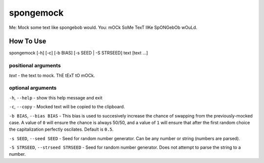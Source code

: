 spongemock
##########
Me: Mock some text like spongebob would.  
You: mOCk SoMe TexT lIKe SpONGebOb wOuLd.

.. image:: http://pixel.nymag.com/imgs/daily/vulture/2017/05/16/16-spongebob-explainer.w710.h473.2x.jpg
   :scale: 50 %
   :alt: spongemock

How To Use
==========
spongemock [-h] [-c] [-b BIAS] [-s SEED | -S STRSEED] text [text ...]

positional arguments
--------------------
`text` - the text to mock. ThE tExT tO mOCk.

optional arguments
------------------
``-h``, ``--help`` - show this help message and exit

``-c``, ``--copy`` - Mocked text will be copied to the clipboard.
 
``-b BIAS``, ``--bias BIAS`` - This bias is used to succesively increase the chance of swapping from the previously-mocked case. A value of ``0`` will ensure the chance is always 50/50, and a value of ``1`` will ensure that after the first random choice the capitalization perfectly oscilates. Default is ``0.5``.

``-s SEED``, ``--seed SEED`` - Seed for random number generator. Can be any number or string (numbers are parsed).

``-S STRSEED``, ``--strseed STRSEED`` - Seed for random number generator. Does not attempt to parse the string to a number.